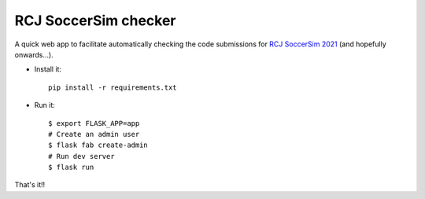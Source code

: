 RCJ SoccerSim checker
---------------------

A quick web app to facilitate automatically checking the code submissions
for `RCJ SoccerSim 2021 <https://robocupjuniortc.github.io/rcj-soccer-sim/>`_ 
(and hopefully onwards...).

- Install it::

    pip install -r requirements.txt

- Run it::

    $ export FLASK_APP=app
    # Create an admin user
    $ flask fab create-admin
    # Run dev server
    $ flask run


That's it!!
